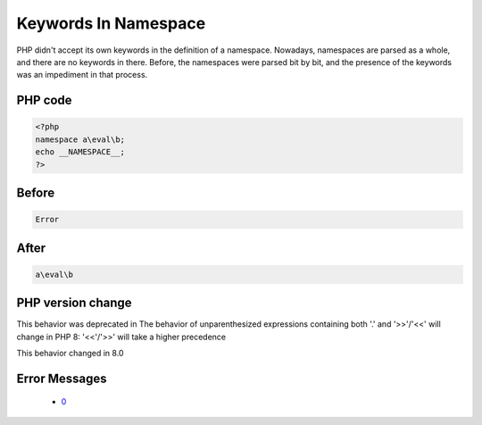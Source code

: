 .. _`keywords-in-namespace`:

Keywords In Namespace
=====================
.. meta::
	:description:
		Keywords In Namespace: PHP didn't accept its own keywords in the definition of a namespace.
	:twitter:card: summary_large_image
	:twitter:site: @exakat
	:twitter:title: Keywords In Namespace
	:twitter:description: Keywords In Namespace: PHP didn't accept its own keywords in the definition of a namespace
	:twitter:creator: @exakat
	:twitter:image:src: https://php-changed-behaviors.readthedocs.io/en/latest/_static/logo.png
	:og:image: https://php-changed-behaviors.readthedocs.io/en/latest/_static/logo.png
	:og:title: Keywords In Namespace
	:og:type: article
	:og:description: PHP didn't accept its own keywords in the definition of a namespace
	:og:url: https://php-tips.readthedocs.io/en/latest/tips/keywordInNamespace.html
	:og:locale: en

PHP didn't accept its own keywords in the definition of a namespace. Nowadays, namespaces are parsed as a whole, and there are no keywords in there. Before, the namespaces were parsed bit by bit, and the presence of the keywords was an impediment in that process. 

PHP code
________
.. code-block:: php

   <?php
   namespace a\eval\b;
   echo __NAMESPACE__;
   ?>

Before
______
.. code-block:: output

   Error

After
______
.. code-block:: output

   a\eval\b


PHP version change
__________________
This behavior was deprecated in The behavior of unparenthesized expressions containing both '.' and '>>'/'<<' will change in PHP 8: '<<'/'>>' will take a higher precedence

This behavior changed in 8.0


Error Messages
______________

  + `0 <https://php-errors.readthedocs.io/en/latest/messages/.html>`_



